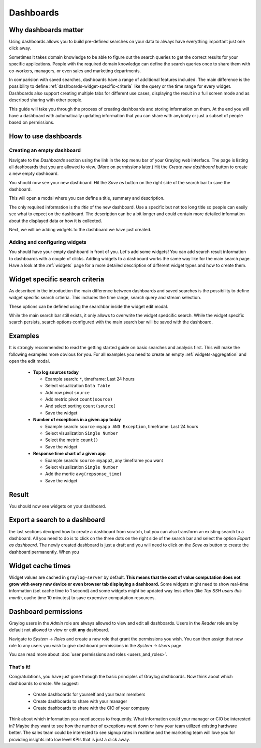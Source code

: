 .. _dashboards:

**********
Dashboards
**********

Why dashboards matter
=====================

Using dashboards allows you to build pre-defined searches on your data to always have everything important
just one click away. 

Sometimes it takes domain knowledge to be able to figure out the search queries
to get the correct results for your specific applications. People with the required domain knowledge
can define the search queries once to share them with co-workers, managers, or even sales and marketing departments.

In comparision with saved searches, dashboards have a range of additional features included.
The main difference is the possibility to define :ref:`dashboards-widget-specific-criteria` like the query or the time range for every widget.
Dashboards also support creating multiple tabs for different use cases, displaying the result in a full screen mode and as described sharing with other people.

This guide will take you through the process of creating dashboards and storing information on them.
At the end you will have a dashboard with automatically updating information that you can share with
anybody or just a subset of people based on permissions.

.. image:: /images/dashboard/dashboard_example.png
   :align: center

How to use dashboards
=====================

Creating an empty dashboard
---------------------------

Navigate to the *Dashboards* section using the link in the top menu bar of your Graylog web interface.
The page is listing all dashboards that you are allowed to view. (More on permissions later.) Hit the
*Create new dashboard* button to create a new empty dashboard.

.. image:: /images/dashboard/dashboard_create.png
   :align: center

You should now see your new dashboard. Hit the *Save as* button on the right side of the search bar to save the dashboard. 

.. image:: /images/dashboard/dashboard_save.png
   :align: center

This will open a modal where you can define a title, summary and description.

.. image:: /images/dashboard/dashboard_save_dialog.png
   :align: center

The only required information is the *title* of the new dashboard. Use a specific
but not too long title so people can easily see what to expect on the dashboard. The description can be
a bit longer and could contain more detailed information about the displayed data or how it is collected.

Next, we will be adding widgets to the dashboard we have just created.


Adding and configuring widgets
------------------------------

You should have your empty dashboard in front of you. Let's add some widgets! You can add search result
information to dashboards with a couple of clicks. Adding widgets to a dashboard works the same way like for the main search page.
Have a look at the :ref:`widgets` page for a more detailed description of different widget types and how to create them.

.. _dashboards-widget-specific-criteria:

Widget specific search criteria
================================
As described in the introduction the main difference between dashboards and saved searches is the possibility to define widget specific search crtieria.
This includes the time range, search query and stream selection.

These options can be defined using the searchbar inside the widget edit modal.

.. image:: /images/dashboard/widget_edit_modal.png
   :align: center

While the main search bar still exists, it only allows to overwrite the widget spedcific search. While the widget specific search persists,
search options configured with the main search bar will be saved with the dashboard.

Examples
========

It is strongly recommended to read the getting started guide on basic searches and analysis first. This
will make the following examples more obvious for you. For all examples you need to create an empty :ref:`widgets-aggregation` and open the edit modal.

  * **Top log sources today**

    * Example search: ``*``, timeframe: Last 24 hours
    * Select visualization ``Data Table``
    * Add row pivot ``source``
    * Add metric pivot ``count(source)``
    * And select sorting ``count(source)``
    * Save the widget

  * **Number of exceptions in a given app today**

    * Example search: ``source:myapp AND Exception``, timeframe: Last 24 hours
    * Select visualization ``Single Number``
    * Select the metric ``count()``
    * Save the widget

  * **Response time chart of a given app**

    * Example search: ``source:myapp2``, any timeframe you want
    * Select visualization ``Single Number``
    * Add the mertic ``avg(repsonse_time)``
    * Save the widget

Result
======

You should now see widgets on your dashboard.

.. image:: /images/dashboard/dashboard_example.png
   :align: center

Export a search to a dashboard
==============================

the last sections decriped how to create a dashboard from scratch, but you can also transform an existing search to a dashboard.
All you need to do is to click on the three dots on the right side of the search bar and select the option *Export as dashboard*.
The newly created dashboard is just a draft and you will need to click on the *Save as* button to create the dashboard permanently.
When you 

.. image:: /images/dashboard/dashboard_export.png
   :align: center

Widget cache times
==================

Widget values are cached in ``graylog-server`` by default. **This means that the cost of value computation
does not grow with every new device or even browser tab displaying a dashboard.** Some widgets might need
to show real-time information (set cache time to 1 second) and some widgets might be updated way less often
(like *Top SSH users this month*, cache time 10 minutes) to save expensive computation resources.

Dashboard permissions
=====================

Graylog users in the *Admin* role are always allowed to view and edit all dashboards. Users in the *Reader* role
are by default not allowed to view or edit **any** dashboard.

.. image:: /images/dashboard/dashboard_permissions.png

Navigate to *System* -> *Roles* and create a new role that grant the permissions you wish. You can then assign
that new role to any users you wish to give dashboard permissions in the *System* -> *Users* page.

You can read more about :doc:`user permissions and roles <users_and_roles>`.

That's it!
----------

Congratulations, you have just gone through the basic principles of Graylog dashboards. Now think about which dashboards
to create. We suggest:

 * Create dashboards for yourself and your team members
 * Create dashboards to share with your manager
 * Create dashboards to share with the CIO of your company

Think about which information you need access to frequently. What information could your manager or CIO be interested in?
Maybe they want to see how the number of exceptions went down or how your team utilized existing hardware better. The
sales team could be interested to see signup rates in realtime and the marketing team will love you for providing
insights into low level KPIs that is just a click away.

